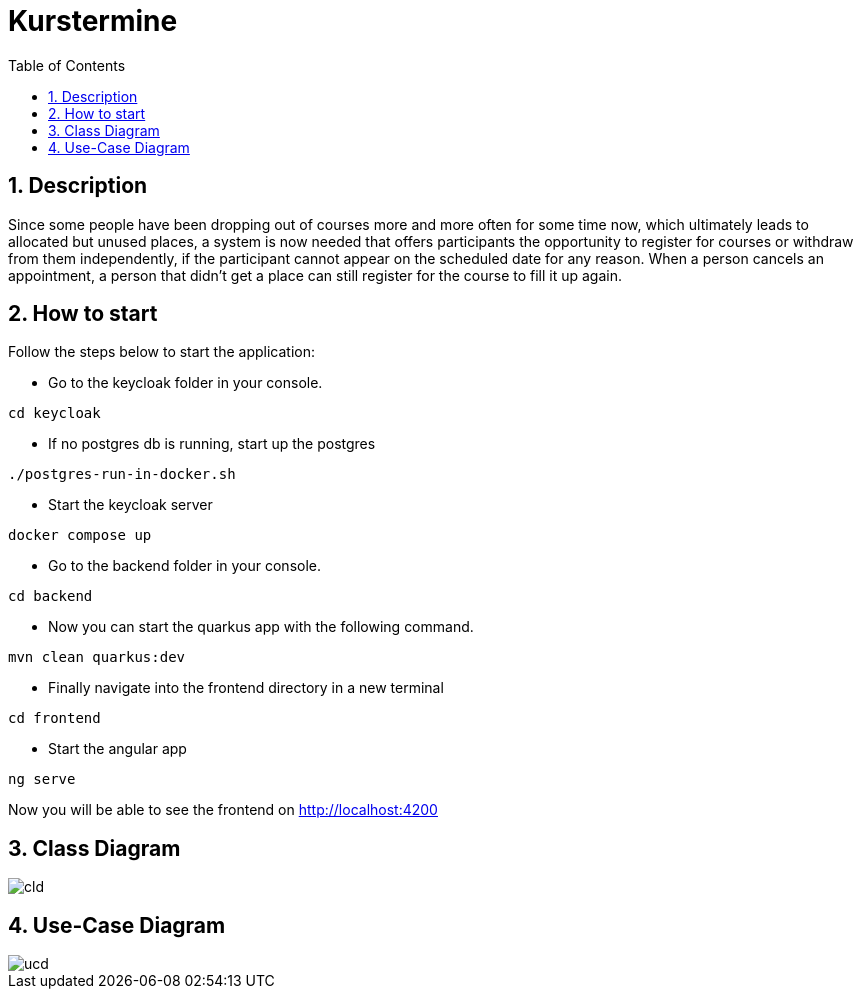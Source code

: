 = Kurstermine
ifndef::imagesdir[:imagesdir: images]
:icons: font
:experimental:
:sectnums:
:toc: left
:source-highlighter: rouge

== Description
Since some people have been dropping out of courses more and more often for some time now, which ultimately leads to allocated but unused places, a system is now needed that offers participants the opportunity to register for courses or withdraw from them independently, if the participant cannot appear on the scheduled date for any reason. When a person cancels an appointment, a person that didn't get a place can still register for the course to fill it up again.

== How to start
Follow the steps below to start the application:

* Go to the keycloak folder in your console.
[source, bash]
----
cd keycloak
----

* If no postgres db is running, start up the postgres
[source, bash]
----
./postgres-run-in-docker.sh
----

* Start the keycloak server
[source, bash]
----
docker compose up
----

* Go to the backend folder in your console.
[source, bash]
----
cd backend
----

* Now you can start the quarkus app with the following command.
[source, bash]
----
mvn clean quarkus:dev
----

* Finally navigate into the frontend directory in a new terminal
[source, bash]
----
cd frontend
----

* Start the angular app
[source, bash]
----
ng serve
----

Now you will be able to see the frontend on http://localhost:4200

== Class Diagram
image::http://www.plantuml.com/plantuml/proxy?cache=no&src=https://raw.githubusercontent.com/2324-4bhif-syp/2324-4bhif-syp-project-kurstermine/main/asciidocs/docs/plantuml/cld.puml[]

== Use-Case Diagram
image::http://www.plantuml.com/plantuml/proxy?cache=no&src=https://raw.githubusercontent.com/2324-4bhif-syp/2324-4bhif-syp-project-kurstermine/main/asciidocs/docs/plantuml/ucd.puml[]